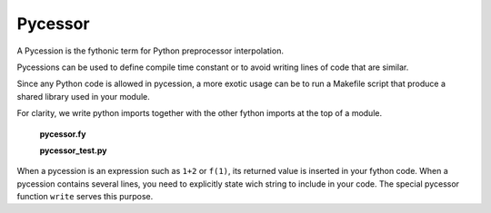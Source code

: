 Pycessor
--------

A Pycession is the fythonic term for Python preprocessor interpolation.

Pycessions can be used to define compile time constant
or to avoid writing lines of code that are similar.

Since any Python code is allowed in pycession,
a more exotic usage can be to run a Makefile script
that produce a shared library used in your module.

For clarity, we write python imports together with the
other fython imports at the top of a module.

  **pycessor.fy**

  .. literalinclude:: ../../example/stat/stat/pycessor/pycessor.fy

  **pycessor_test.py**
  
  .. literalinclude:: ../../example/stat/stat/pycessor/pycessor_test.py


When a pycession is an expression such as ``1+2`` or ``f(1)``,
its returned value is inserted in your fython code.
When a pycession contains several lines,
you need to explicitly state wich string to include in your code.
The special pycessor function ``write`` serves this purpose.

